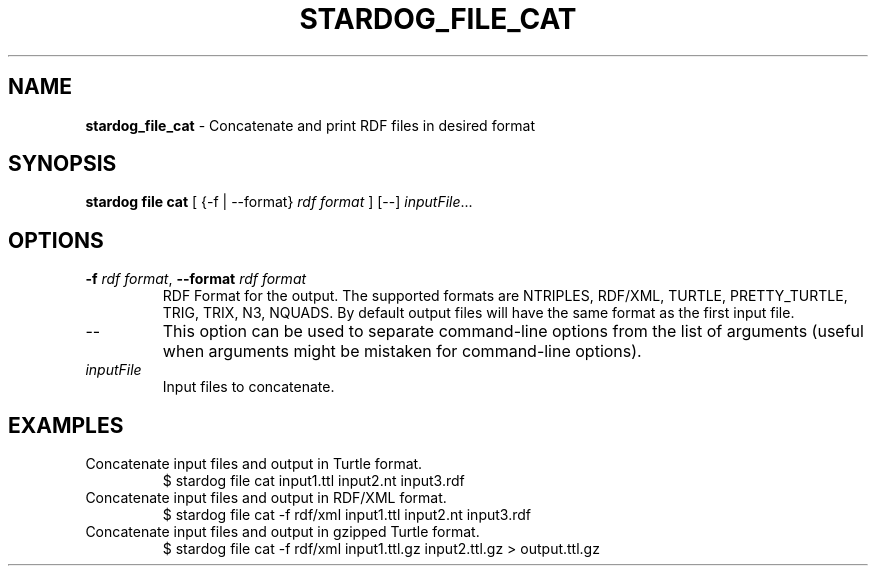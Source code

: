 .\" generated with Ronn/v0.7.3
.\" http://github.com/rtomayko/ronn/tree/0.7.3
.
.TH "STARDOG_FILE_CAT" "1" "October 2017" "Stardog Union" "stardog"
.
.SH "NAME"
\fBstardog_file_cat\fR \- Concatenate and print RDF files in desired format
.
.SH "SYNOPSIS"
\fBstardog\fR \fBfile\fR \fBcat\fR [ {\-f | \-\-format} \fIrdf format\fR ] [\-\-] \fIinputFile\fR\.\.\.
.
.SH "OPTIONS"
.
.TP
\fB\-f\fR \fIrdf format\fR, \fB\-\-format\fR \fIrdf format\fR
RDF Format for the output\. The supported formats are NTRIPLES, RDF/XML, TURTLE, PRETTY_TURTLE, TRIG, TRIX, N3, NQUADS\. By default output files will have the same format as the first input file\.
.
.TP
\-\-
This option can be used to separate command\-line options from the list of arguments (useful when arguments might be mistaken for command\-line options)\.
.
.TP
\fIinputFile\fR
Input files to concatenate\.
.
.SH "EXAMPLES"
.
.TP
Concatenate input files and output in Turtle format\.
$ stardog file cat input1\.ttl input2\.nt input3\.rdf
.
.TP
Concatenate input files and output in RDF/XML format\.
$ stardog file cat \-f rdf/xml input1\.ttl input2\.nt input3\.rdf
.
.TP
Concatenate input files and output in gzipped Turtle format\.
$ stardog file cat \-f rdf/xml input1\.ttl\.gz input2\.ttl\.gz > output\.ttl\.gz

